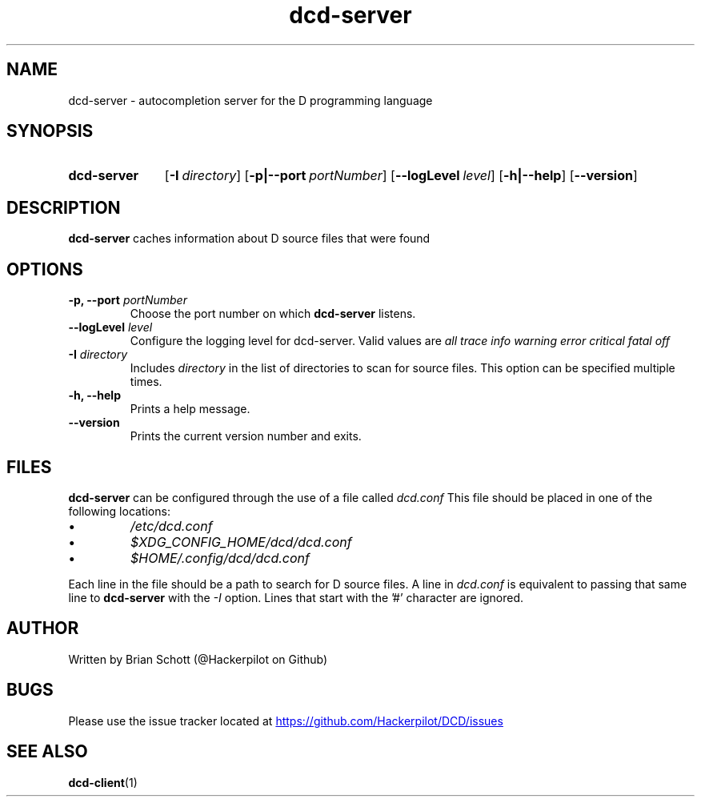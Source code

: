 .TH dcd-server 1 "Oct 30 2015" "" https://github.com/Hackerpilot/DCD
.SH NAME
dcd-server \- autocompletion server for the D programming language
.PD
.SH SYNOPSIS
.SY dcd-server
.OP \-I directory
.OP \-p|\-\-port portNumber
.OP \-\-logLevel level
.OP \-h|\-\-help
.OP \-\-version
.YS
.PD
.SH DESCRIPTION
\fBdcd-server\fP caches information about D source files that were found
.PD
.SH OPTIONS
.B -p, \-\-port
.I portNumber
.RS
Choose the port number on which
.B dcd-server
listens.
.RE
.B \-\-logLevel
.I level
.RS
Configure the logging level for dcd-server. Valid values are
.I all
.I trace
.I info
.I warning
.I error
.I critical
.I fatal
.I off
.RE
.B \-I
.I directory
.RS
Includes
.I directory
in the list of directories to scan for source files. This option can be specified multiple times.
.RE
.B -h, \-\-help
.RS
Prints a help message.
.RE
.B \-\-version
.RS
Prints the current version number and exits.
.RE
.PD
.SH FILES
.B dcd-server
can be configured through the use of a file called
.I dcd.conf
This file should be placed in one of the following locations:
.IP \(bu
.I /etc/dcd.conf
.RE
.IP \(bu
.I $XDG_CONFIG_HOME/dcd/dcd.conf
.RE
.IP \(bu
.I $HOME/.config/dcd/dcd.conf
.RE

Each line in the file should be a path to search for D source files. A line in
.I dcd.conf
is equivalent to passing that same line to
.B dcd-server
with the
.I -I
option. Lines that start with the '#' character are ignored.
.SH AUTHOR
Written by Brian Schott (@Hackerpilot on Github)
.PD
.SH BUGS
Please use the issue tracker located at
.UR https://github.com/Hackerpilot/DCD/issues
.UE
.SH SEE ALSO
\fBdcd-client\fP(1)
